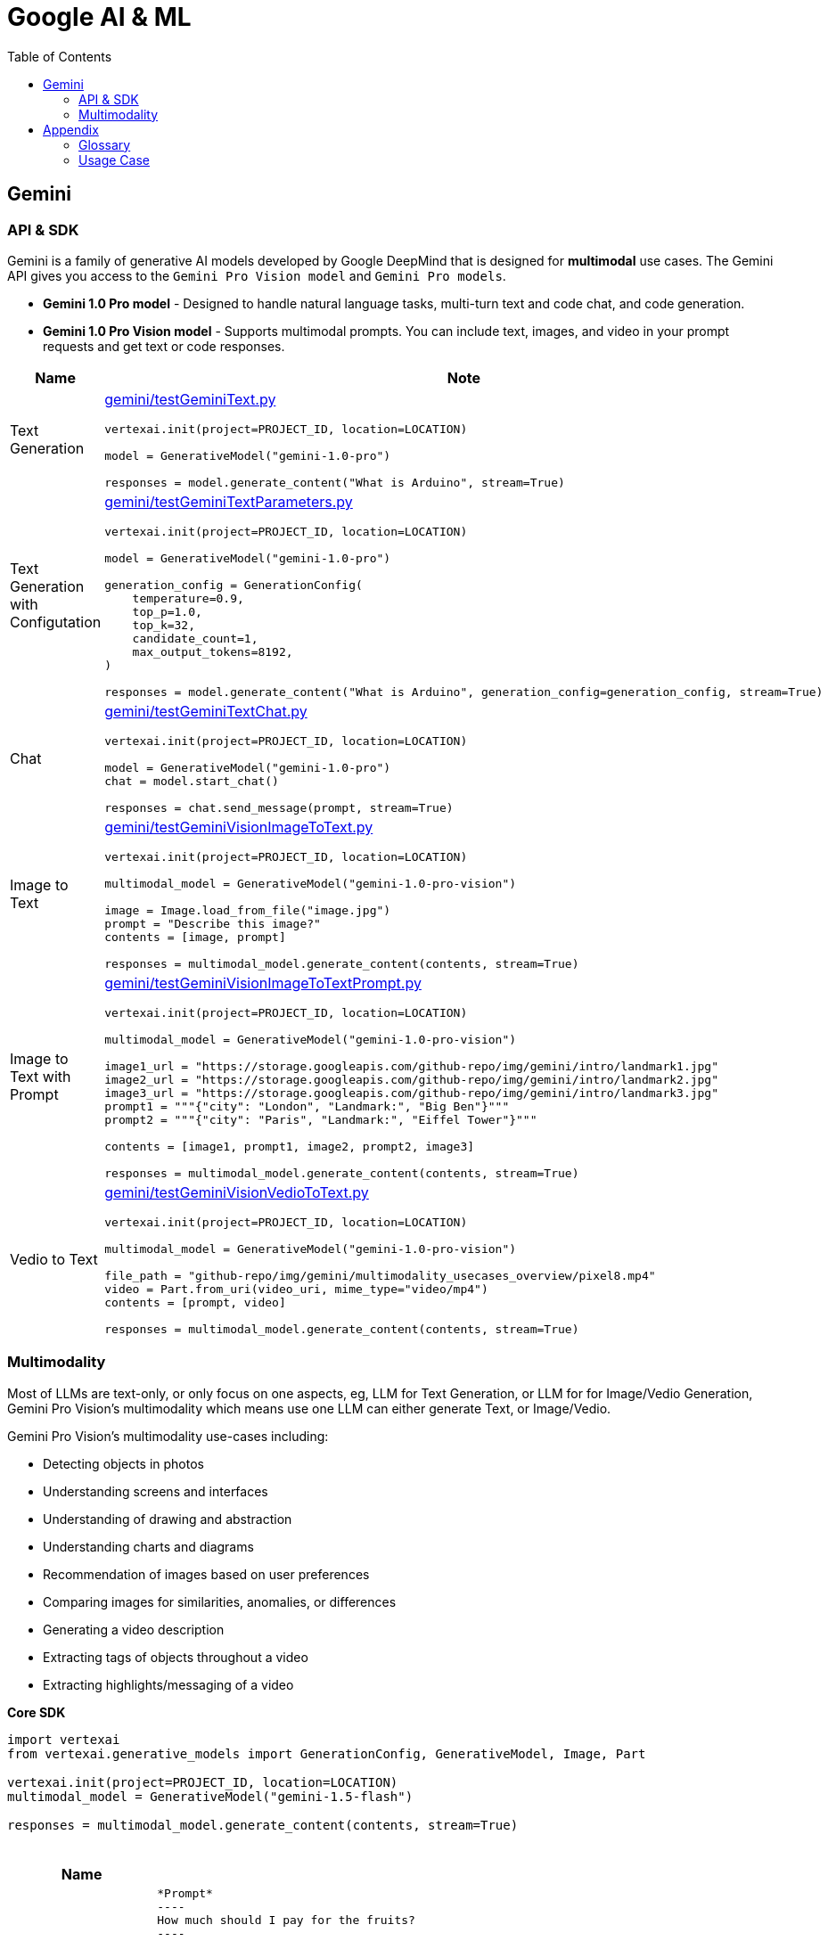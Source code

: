 = Google AI & ML 
:toc: manual

== Gemini 

=== API & SDK

Gemini is a family of generative AI models developed by Google DeepMind that is designed for *multimodal* use cases. The Gemini API gives you access to the `Gemini Pro Vision model` and `Gemini Pro models`.
 
* *Gemini 1.0 Pro model* - Designed to handle natural language tasks, multi-turn text and code chat, and code generation.
* *Gemini 1.0 Pro Vision model* - Supports multimodal prompts. You can include text, images, and video in your prompt requests and get text or code responses.

[cols="2,5a"]
|===
|Name |Note

|Text Generation
|link:gemini/testGeminiText.py[gemini/testGeminiText.py]

[source,python]
----
vertexai.init(project=PROJECT_ID, location=LOCATION)

model = GenerativeModel("gemini-1.0-pro")

responses = model.generate_content("What is Arduino", stream=True)
----

|Text Generation with Configutation
|link:gemini/testGeminiTextParameters.py[gemini/testGeminiTextParameters.py]

[source,python]
----
vertexai.init(project=PROJECT_ID, location=LOCATION)

model = GenerativeModel("gemini-1.0-pro")

generation_config = GenerationConfig(
    temperature=0.9,
    top_p=1.0,
    top_k=32,
    candidate_count=1,
    max_output_tokens=8192,
)

responses = model.generate_content("What is Arduino", generation_config=generation_config, stream=True)
----

|Chat
|link:gemini/testGeminiTextChat.py[gemini/testGeminiTextChat.py]

[source,python]
----
vertexai.init(project=PROJECT_ID, location=LOCATION)

model = GenerativeModel("gemini-1.0-pro")
chat = model.start_chat()

responses = chat.send_message(prompt, stream=True)
----

|Image to Text
|link:gemini/testGeminiVisionImageToText.py[gemini/testGeminiVisionImageToText.py]

[source,python]
----
vertexai.init(project=PROJECT_ID, location=LOCATION)

multimodal_model = GenerativeModel("gemini-1.0-pro-vision")

image = Image.load_from_file("image.jpg")
prompt = "Describe this image?"
contents = [image, prompt]

responses = multimodal_model.generate_content(contents, stream=True)
----

|Image to Text with Prompt
|link:gemini/testGeminiVisionImageToTextPrompt.py[gemini/testGeminiVisionImageToTextPrompt.py]

[source,python]
----
vertexai.init(project=PROJECT_ID, location=LOCATION)

multimodal_model = GenerativeModel("gemini-1.0-pro-vision")

image1_url = "https://storage.googleapis.com/github-repo/img/gemini/intro/landmark1.jpg"
image2_url = "https://storage.googleapis.com/github-repo/img/gemini/intro/landmark2.jpg"
image3_url = "https://storage.googleapis.com/github-repo/img/gemini/intro/landmark3.jpg"
prompt1 = """{"city": "London", "Landmark:", "Big Ben"}"""
prompt2 = """{"city": "Paris", "Landmark:", "Eiffel Tower"}"""

contents = [image1, prompt1, image2, prompt2, image3]

responses = multimodal_model.generate_content(contents, stream=True)
----

|Vedio to Text
|link:gemini/testGeminiVisionVedioToText.py[gemini/testGeminiVisionVedioToText.py]

[source,python]
----
vertexai.init(project=PROJECT_ID, location=LOCATION)

multimodal_model = GenerativeModel("gemini-1.0-pro-vision")

file_path = "github-repo/img/gemini/multimodality_usecases_overview/pixel8.mp4"
video = Part.from_uri(video_uri, mime_type="video/mp4")
contents = [prompt, video]

responses = multimodal_model.generate_content(contents, stream=True)
----

|===

=== Multimodality

Most of LLMs are text-only, or only focus on one aspects, eg, LLM for Text Generation, or LLM for for Image/Vedio Generation, Gemini Pro Vision's multimodality which means use one LLM can either generate Text, or Image/Vedio.

Gemini Pro Vision's multimodality use-cases including:

* Detecting objects in photos
* Understanding screens and interfaces
* Understanding of drawing and abstraction
* Understanding charts and diagrams
* Recommendation of images based on user preferences
* Comparing images for similarities, anomalies, or differences
* Generating a video description
* Extracting tags of objects throughout a video
* Extracting highlights/messaging of a video

[source,python]
.*Core SDK*
----
import vertexai
from vertexai.generative_models import GenerationConfig, GenerativeModel, Image, Part

vertexai.init(project=PROJECT_ID, location=LOCATION)
multimodal_model = GenerativeModel("gemini-1.5-flash")

responses = multimodal_model.generate_content(contents, stream=True)
----

[cols="2,5a"]
.*Usage Case*
|===
|Name |Usage Case

|Image understanding across multiple images
|

[source, bash]
*Prompt*
----
How much should I pay for the fruits?
----

*Image 1:*

image::https://storage.googleapis.com/github-repo/img/gemini/multimodality_usecases_overview/banana-apple.jpg[]

*Image 2:*

image::https://storage.googleapis.com/github-repo/img/gemini/multimodality_usecases_overview/pricelist.jpg[]

[source, bash]
*Response*
----
Step 1: There are two bananas and two apples in the first image.
Step 2: Two bananas and two apples.
Step 3: Apples: $1.50 per item, Bananas: $0.80 per item
Step 4: Two bananas * $0.80 per banana = $1.60
         Two apples * $1.50 per apple = $3.00
Step 5: $1.60 + $3.00 = $4.60

Therefore, you should pay $4.60 for the fruits.
----

|Understanding Screens and Interfaces
|

[source, bash]
*Prompt*
----
Provide the instructions to reset the clock in English and chinese
----

image::https://storage.googleapis.com/github-repo/img/gemini/multimodality_usecases_overview/stove.jpg[Stove]

[source, bash]
*Response*
----
To reset the clock, follow these steps: 

1. Press the "CLOCK" button. This button is located on the right side of the control panel, underneath the "KITCHEN TIMER" button. 
2. Press the "CLEAR/OFF" button. This button is located in the lower right corner of the control panel. 
3. Enter the desired time using the number buttons (1-9 and 0).  The number buttons are located in the center of the control panel. 
4. Press the "CLOCK" button again to confirm the new time.

重置时钟，请按照以下步骤操作：

1. 按下“时钟”按钮。该按钮位于控制面板的右侧，“厨房定时器”按钮下方。
2. 按下“清除/关闭”按钮。该按钮位于控制面板的右下角。
3. 使用数字按钮（1-9 和 0）输入所需时间。数字按钮位于控制面板的中央。
4. 再次按下“时钟”按钮确认新时间。
----

|Understanding entity relationships in technical diagrams
|

[source, bash]
*Prompt*
----
Document the entities and relationships in this ER diagram.
----

image::https://storage.googleapis.com/github-repo/img/gemini/multimodality_usecases_overview/er.png[]

[source, bash]
*Response*
----
**Entities:**

* **Category:** Represents different categories of items.
    * Attributes: `category`, `category_name`
* **Vendor:** Represents different vendors supplying items.
    * Attributes: `vendor_no`, `vendor`
* **Item:** Represents different items sold.
    * Attributes: `item`, `description`, `pack`, `liter_size`
* **Sales:** Represents sales transactions.
    * Attributes: `date`, `store`, `category`, `vendor_no`, `item`, `state_btl_cost`, `btl_price`, `bottle_qty`, `total`
* **Convenience_store:** Represents convenience stores.
    * Attributes: `store`
* **Store:** Represents stores.
    * Attributes: `store`, `name`, `address`, `city`, `zipcode`, `store_location`, `county_number`
* **County:** Represents counties.
    * Attributes: `county_number`, `county`

**Relationships:**

* **Category to Sales:** One-to-many relationship. A category can have many sales transactions, but a sales transaction belongs to only one category.
* **Vendor to Sales:** One-to-many relationship. A vendor can have many sales transactions, but a sales transaction belongs to only one vendor.
* **Item to Sales:** One-to-many relationship. An item can be involved in many sales transactions, but a sales transaction involves only one item.
* **Sales to Convenience_store:** One-to-one relationship. A sales transaction occurs at only one convenience store, and a convenience store can have only one sales transaction at a time.
* **Store to County:** One-to-one relationship. A store is located in only one county, and a county can have only one store.
* **Item to County:** One-to-many relationship. An item can be sold in many counties, but a county can have many items sold in it.

**Note:** The relationship between `Sales` and `Convenience_store` is represented by a diamond with a "o" on one side, indicating a weak entity relationship. This means that `Convenience_store` is dependent on `Sales` for its existence.
----

|Recommendations based on multiple images
|

[source, bash]
*Prompt*
----
Which of these glasses you recommend for me based on the shape of my face?
I have an oval shape face.
----

*Image Glass 1:*

image::https://storage.googleapis.com/github-repo/img/gemini/multimodality_usecases_overview/glasses1.jpg[]

*Image Glass 2:*

image::https://storage.googleapis.com/github-repo/img/gemini/multimodality_usecases_overview/glasses2.jpg[]

[source, json]
*Response*
----
{
  "recommendation": "Glasses 2",
  "reasoning": {
    "Glasses 1": "Square frames can make an oval face appear wider.  The angular shape clashes with the natural curves of an oval face. ",
    "Glasses 2": "Round frames are a great choice for oval faces because they create a nice contrast and balance the face's natural curves. Round frames can also make the face appear more symmetrical." 
  }
}
----

|Similarity/Differences
|

[source, bash]
*Prompt*
----
1. What is shown in Image 1? Where is it?
2. What is similar between the two images?
3. What is difference between Image 1 and Image 2 in terms of the contents or people shown?
----

*Image 1:*

image::https://storage.googleapis.com/github-repo/img/gemini/multimodality_usecases_overview/landmark1.jpg[]

*Image 2:*

image::https://storage.googleapis.com/github-repo/img/gemini/multimodality_usecases_overview/landmark2.jpg[]

[source, json]
*Response*
----
1. Image 1 shows the Feldherrnhalle, a building in Munich, Germany. It is located on the Odeonsplatz, a square in the city center.
2. Both images show the same scene, the Feldherrnhalle and the Odeonsplatz.
3. Image 1 shows more people than Image 2. In Image 1, there are people walking around the square, sitting on benches, and standing in front of the Feldherrnhalle. In Image 2, there are fewer people, and they are mostly walking in the street.
----

|Generating a video description
|

[source, bash]
*Prompt*
----
What is shown in this video?
Where should I go to see it?
What are the top 5 places in the world that look like this?
----

[source, json]
*Response*
----
This video shows a harbor in Antalya, Turkey.  To see it, go to Antalya, Turkey, and look for the harbor. 

Here are five places that look like Antalya:

1.  **Dubrovnik, Croatia**: This city is known for its walled city and beautiful coastline, similar to Antalya's harbour.
2.  **Santorini, Greece**:  This island features beautiful white buildings perched on cliffs overlooking the Aegean Sea, with a distinct resemblance to Antalya.
3.  **Positano, Italy**:  Positano, a picturesque town on the Amalfi Coast, is known for its colourful houses cascading down steep cliffs.
4.  **Oia, Greece**:  Oia is another beautiful town on Santorini Island, featuring white-washed houses and a stunning sunset view.
5. **Essaouira, Morocco**:  Essaouira is a charming seaside town in Morocco. It is known for its beautiful beaches and strong, blue waters. 

Antalya and these other five destinations offer stunning views of the sea and picturesque architecture. 
----

|Extracting tags of objects throughout the video
|

[source, bash]
*Prompt*
----
Answer the following questions using the video only:
- What is in the video?
- What is the action in the video?
- Provide 10 best tags for this video?
----

video::https://storage.googleapis.com/github-repo/img/gemini/multimodality_usecases_overview/photography.mp4[width=640, height=360, title="Video"]

[source, json]
*Response*
----
- The video shows a man in a room with a rustic wooden table, a chair, and a variety of items, including a wooden statue, framed artwork, a plant, and a cowhide rug.
- The man is standing by the table and taking photos of the room with a camera.
- 10 best tags for this video:
  - photography
  - interior design
  - rustic decor
  - home decor
  - wooden furniture
  - farmhouse style
  - art
  - natural elements
  - boho chic
  - home inspiration
----

|===


== Appendix

=== Glossary

[cols="2,5a"]
|===
|Name |Note

|Time Series Data
|Time series data consists of sequences of data points collected or recorded at specific time intervals. Each data point typically includes a timestamp and a value, which can represent various metrics like temperature, stock prices, or server performance. This type of data is crucial for analyzing trends, patterns, and changes over time.

|TensorFlow Extended SDK
|The TensorFlow Extended (TFX) SDK is designed to help you build production-ready machine learning pipelines. It provides a set of components that manage different aspects of the machine learning workflow, from data validation to model serving.
|===

=== Usage Case

[cols="5a"]
|===
|Automated quality control in manufacturing

|Background: 

* A semiconductor manufacturing company, eed to create a real-time application that automates the quality control process. 
* High definition images of each semiconductor are taken at the end of the assembly line in real time. 
* The photos are uploaded to a Cloud Storage bucket along with tabular data that includes each semiconductor's batch number, serial number, dimensions, and weight.

|Key Requirement: *Configure model training and serving while maximizing model accuracy.*

|Solution:

1.  Use Vertex AI Data Labeling Service to label the images, and train an AutoML image classification mode
2. Deploy the model, and configure Pub/Sub to publish a message when an image is categorized into the failing class.
|===

